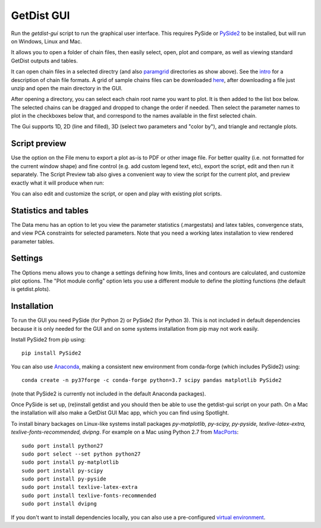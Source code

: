 GetDist GUI
===================

Run the *getdist-gui* script to run the graphical user interface. This requires PySide or `PySide2 <https://wiki.qt.io/Qt_for_Python>`_ to be installed, but will run on Windows, Linux and Mac.

It allows you to open a folder of chain files, then easily select, open, plot and compare, as well as viewing standard GetDist outputs and tables.

.. image:: https://cdn.cosmologist.info/antony/getdist/gui_planck2018.png

It can open chain files in a selected directry (and also `paramgrid <https://cosmologist.info/cosmomc/readme_grids.html>`_ directories as show above).
See the `intro <https://getdist.readthedocs.io/en/latest/intro.html>`_ for a description of chain file formats.  A grid of sample chains files can be
downloaded `here <http://pla.esac.esa.int/pla/#cosmology>`_, after downloading a file just unzip and open the main directory in the GUI.

After opening a directory, you can select each chain root name you want to plot. It is then added to the list box below.
The selected chains can be dragged and dropped to change the order if needed.  Then select the parameter names to plot in the checkboxes below that,
and correspond to the names available in the first selected chain.

The Gui supports 1D, 2D (line and filled), 3D (select two parameters and "color by"), and triangle and rectangle plots.

Script preview
###############

Use the option on the File menu to export a plot as-is to PDF or other image file. For better quality (i.e. not formatted for the current window shape)
and fine control (e.g. add custom legend text, etc), export the script, edit and then run it separately.
The Script Preview tab also gives a convenient way to view the script for the current plot,
and preview exactly what it will produce when run:

.. image:: https://cdn.cosmologist.info/antony/getdist/gui_script2018.png

You can also edit and customize the script, or open and play with existing plot scripts.

Statistics and tables
######################

The Data menu has an option to let you view the parameter statistics (.margestats) and latex tables, convergence stats, and view PCA constraints for
selected parameters. Note that you need a working latex installation to view rendered parameter tables.


Settings
###########

The Options menu allows you to change a settings defining how limits, lines and contours are calculated, and customize plot options.
The "Plot module config" option lets you use a different module to define the plotting functions (the default is getdist.plots).

Installation
##############

To run the GUI you need PySide (for Python 2) or PySide2 (for Python 3). This is not included in default dependencies
because it is only needed for the GUI and on some systems installation from pip may not work easily.

Install PySide2 from pip using::

 pip install PySide2

You can also use `Anaconda <https://www.anaconda.com/distribution/>`_,
making a consistent new environment from conda-forge (which includes PySide2) using::

  conda create -n py37forge -c conda-forge python=3.7 scipy pandas matplotlib PySide2

(note that PySide2 is currently not included in the default Anaconda packages).

Once PySide is set up, (re)install getdist and you should then be able to use the getdist-gui script on your path.
On a Mac the installation will also make a GetDist GUI Mac app, which you can find using Spotlight.

To install binary backages on Linux-like systems install packages
*py-matplotlib, py-scipy, py-pyside, texlive-latex-extra, texlive-fonts-recommended, dvipng*.
For example on a Mac using Python 2.7 from `MacPorts <https://www.macports.org/install.php>`_::

   sudo port install python27
   sudo port select --set python python27
   sudo port install py-matplotlib
   sudo port install py-scipy
   sudo port install py-pyside
   sudo port install texlive-latex-extra
   sudo port install texlive-fonts-recommended
   sudo port install dvipng

If you don't want to install dependencies locally, you can also use a pre-configured `virtual environment <https://cosmologist.info/CosmoBox/>`_.
